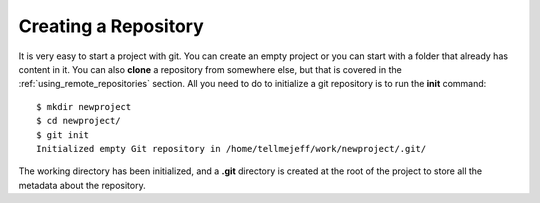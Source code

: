 .. _creating_a_repository:

=====================
Creating a Repository
=====================

.. highlight:: console

It is very easy to start a project with git. You can create an empty project or you can start with a folder that already has content in it. You can also **clone** a repository from somewhere else, but that is covered in the :ref:`using_remote_repositories` section. All you need to do to initialize a git repository is to run the **init** command::

  $ mkdir newproject
  $ cd newproject/
  $ git init
  Initialized empty Git repository in /home/tellmejeff/work/newproject/.git/

The working directory has been initialized, and a **.git** directory is created at the root of the project to store all the metadata about the repository.
